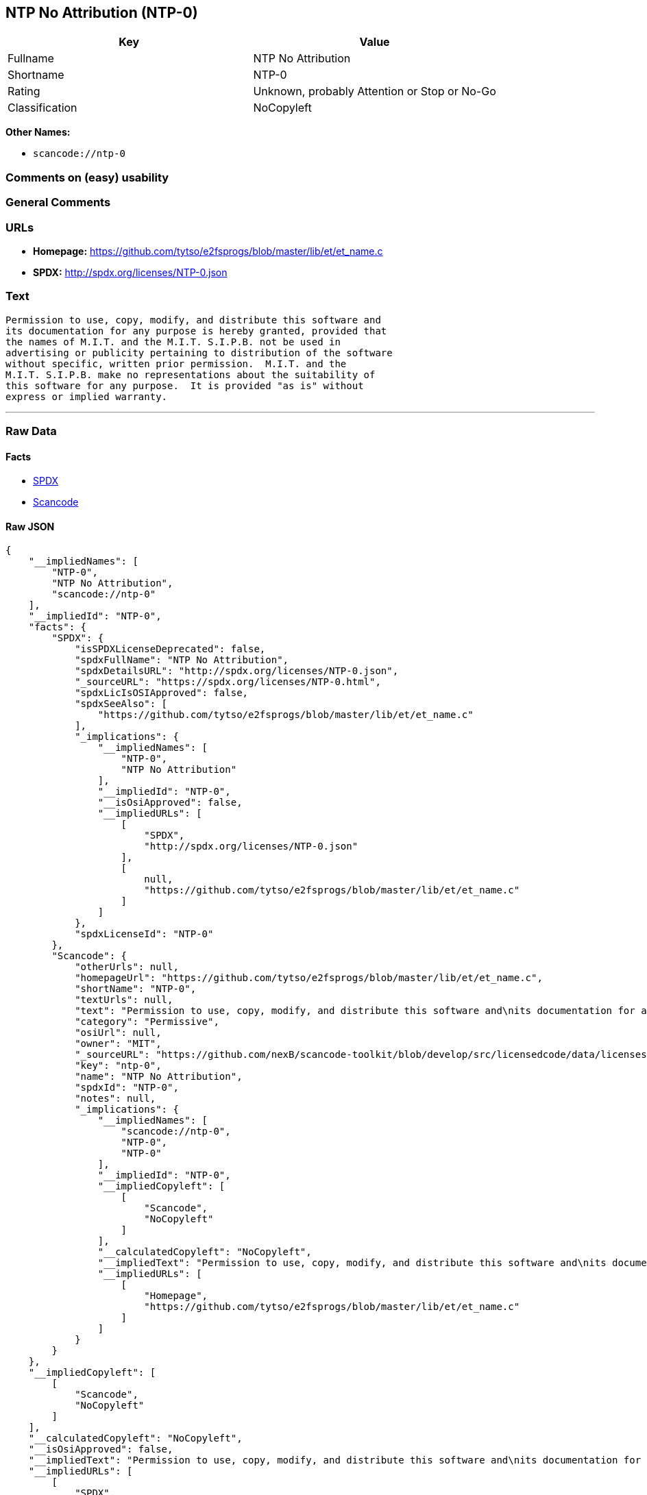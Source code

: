 == NTP No Attribution (NTP-0)

[cols=",",options="header",]
|===
|Key |Value
|Fullname |NTP No Attribution
|Shortname |NTP-0
|Rating |Unknown, probably Attention or Stop or No-Go
|Classification |NoCopyleft
|===

*Other Names:*

* `+scancode://ntp-0+`

=== Comments on (easy) usability

=== General Comments

=== URLs

* *Homepage:*
https://github.com/tytso/e2fsprogs/blob/master/lib/et/et_name.c
* *SPDX:* http://spdx.org/licenses/NTP-0.json

=== Text

....
Permission to use, copy, modify, and distribute this software and
its documentation for any purpose is hereby granted, provided that
the names of M.I.T. and the M.I.T. S.I.P.B. not be used in
advertising or publicity pertaining to distribution of the software
without specific, written prior permission.  M.I.T. and the
M.I.T. S.I.P.B. make no representations about the suitability of
this software for any purpose.  It is provided "as is" without
express or implied warranty.
....

'''''

=== Raw Data

==== Facts

* https://spdx.org/licenses/NTP-0.html[SPDX]
* https://github.com/nexB/scancode-toolkit/blob/develop/src/licensedcode/data/licenses/ntp-0.yml[Scancode]

==== Raw JSON

....
{
    "__impliedNames": [
        "NTP-0",
        "NTP No Attribution",
        "scancode://ntp-0"
    ],
    "__impliedId": "NTP-0",
    "facts": {
        "SPDX": {
            "isSPDXLicenseDeprecated": false,
            "spdxFullName": "NTP No Attribution",
            "spdxDetailsURL": "http://spdx.org/licenses/NTP-0.json",
            "_sourceURL": "https://spdx.org/licenses/NTP-0.html",
            "spdxLicIsOSIApproved": false,
            "spdxSeeAlso": [
                "https://github.com/tytso/e2fsprogs/blob/master/lib/et/et_name.c"
            ],
            "_implications": {
                "__impliedNames": [
                    "NTP-0",
                    "NTP No Attribution"
                ],
                "__impliedId": "NTP-0",
                "__isOsiApproved": false,
                "__impliedURLs": [
                    [
                        "SPDX",
                        "http://spdx.org/licenses/NTP-0.json"
                    ],
                    [
                        null,
                        "https://github.com/tytso/e2fsprogs/blob/master/lib/et/et_name.c"
                    ]
                ]
            },
            "spdxLicenseId": "NTP-0"
        },
        "Scancode": {
            "otherUrls": null,
            "homepageUrl": "https://github.com/tytso/e2fsprogs/blob/master/lib/et/et_name.c",
            "shortName": "NTP-0",
            "textUrls": null,
            "text": "Permission to use, copy, modify, and distribute this software and\nits documentation for any purpose is hereby granted, provided that\nthe names of M.I.T. and the M.I.T. S.I.P.B. not be used in\nadvertising or publicity pertaining to distribution of the software\nwithout specific, written prior permission.  M.I.T. and the\nM.I.T. S.I.P.B. make no representations about the suitability of\nthis software for any purpose.  It is provided \"as is\" without\nexpress or implied warranty.",
            "category": "Permissive",
            "osiUrl": null,
            "owner": "MIT",
            "_sourceURL": "https://github.com/nexB/scancode-toolkit/blob/develop/src/licensedcode/data/licenses/ntp-0.yml",
            "key": "ntp-0",
            "name": "NTP No Attribution",
            "spdxId": "NTP-0",
            "notes": null,
            "_implications": {
                "__impliedNames": [
                    "scancode://ntp-0",
                    "NTP-0",
                    "NTP-0"
                ],
                "__impliedId": "NTP-0",
                "__impliedCopyleft": [
                    [
                        "Scancode",
                        "NoCopyleft"
                    ]
                ],
                "__calculatedCopyleft": "NoCopyleft",
                "__impliedText": "Permission to use, copy, modify, and distribute this software and\nits documentation for any purpose is hereby granted, provided that\nthe names of M.I.T. and the M.I.T. S.I.P.B. not be used in\nadvertising or publicity pertaining to distribution of the software\nwithout specific, written prior permission.  M.I.T. and the\nM.I.T. S.I.P.B. make no representations about the suitability of\nthis software for any purpose.  It is provided \"as is\" without\nexpress or implied warranty.",
                "__impliedURLs": [
                    [
                        "Homepage",
                        "https://github.com/tytso/e2fsprogs/blob/master/lib/et/et_name.c"
                    ]
                ]
            }
        }
    },
    "__impliedCopyleft": [
        [
            "Scancode",
            "NoCopyleft"
        ]
    ],
    "__calculatedCopyleft": "NoCopyleft",
    "__isOsiApproved": false,
    "__impliedText": "Permission to use, copy, modify, and distribute this software and\nits documentation for any purpose is hereby granted, provided that\nthe names of M.I.T. and the M.I.T. S.I.P.B. not be used in\nadvertising or publicity pertaining to distribution of the software\nwithout specific, written prior permission.  M.I.T. and the\nM.I.T. S.I.P.B. make no representations about the suitability of\nthis software for any purpose.  It is provided \"as is\" without\nexpress or implied warranty.",
    "__impliedURLs": [
        [
            "SPDX",
            "http://spdx.org/licenses/NTP-0.json"
        ],
        [
            null,
            "https://github.com/tytso/e2fsprogs/blob/master/lib/et/et_name.c"
        ],
        [
            "Homepage",
            "https://github.com/tytso/e2fsprogs/blob/master/lib/et/et_name.c"
        ]
    ]
}
....

'''''

=== Dot Cluster Graph

image:../dot/NTP-0.svg[image,title="dot"]